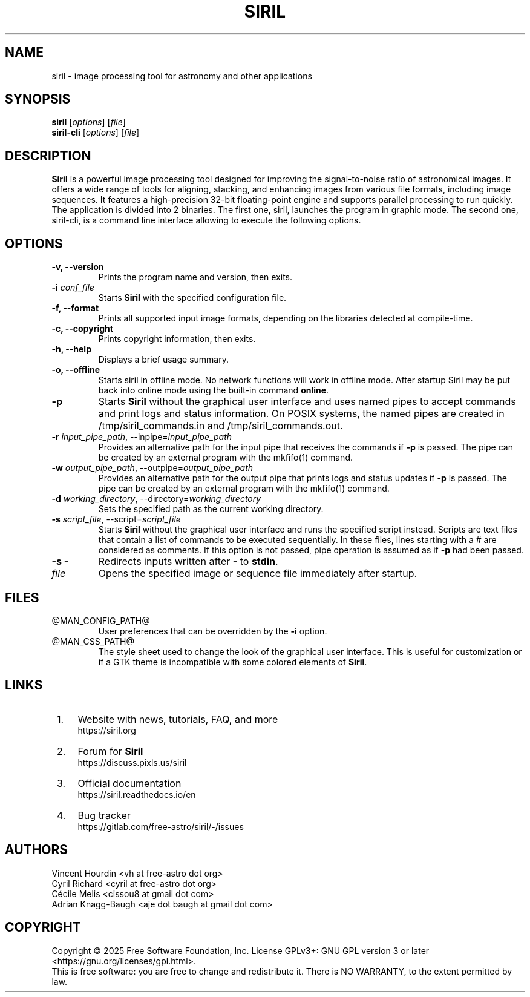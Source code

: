 .TH SIRIL 1 "Feb 2025" @PACKAGE_STRING@ "General Commands Manual"

.SH NAME
siril - image processing tool for astronomy and other applications

.SH SYNOPSIS
.B siril
[\fIoptions\fR] [\fIfile\fR]
.br
.B siril-cli
[\fIoptions\fR] [\fIfile\fR]


.SH DESCRIPTION
\fBSiril\fP is a powerful image processing tool designed for improving the signal-to-noise ratio of astronomical images. It offers a wide range of tools for aligning, stacking, and enhancing images from various file formats, including image sequences. It features a high-precision 32-bit floating-point engine and supports parallel processing to run quickly.
.br
The application is divided into 2 binaries. The first one, siril, launches the program in graphic mode. The second one, siril-cli, is a command line interface allowing to execute the following options.

.SH OPTIONS
.TP
.B -v, --version
Prints the program name and version, then exits.

.TP
.B -i \fIconf_file\fR
Starts \fBSiril\fP with the specified configuration file.

.TP
.B -f, --format
Prints all supported input image formats, depending on the libraries detected at compile-time.

.TP
.B -c, --copyright
Prints copyright information, then exits.

.TP
.B -h, --help
Displays a brief usage summary.

.TP
.B -o, --offline
Starts siril in offline mode. No network functions will work in offline mode. After startup Siril may be put back into online mode using the built-in command \fBonline\fR.

.TP
.B -p
Starts \fBSiril\fP without the graphical user interface and uses named pipes to accept commands and print logs and status information. On POSIX systems, the named pipes are created in /tmp/siril_commands.in and /tmp/siril_commands.out.

.TP
.B -r \fIinput_pipe_path\fR, --inpipe=\fIinput_pipe_path\fR
Provides an alternative path for the input pipe that receives the commands if \fB-p\fR is passed. The pipe can be created by an external program with the mkfifo(1) command.

.TP
.B -w \fIoutput_pipe_path\fR, --outpipe=\fIoutput_pipe_path\fR
Provides an alternative path for the output pipe that prints logs and status updates if \fB-p\fR is passed. The pipe can be created by an external program with the mkfifo(1) command.

.TP
.B -d \fIworking_directory\fR, --directory=\fIworking_directory\fR
Sets the specified path as the current working directory.

.TP
.B -s \fIscript_file\fR, --script=\fIscript_file\fR
Starts \fBSiril\fP without the graphical user interface and runs the specified script instead. Scripts are text files that contain a list of commands to be executed sequentially. In these files, lines starting with a # are considered as comments. If this option is not passed, pipe operation is assumed as if \fB-p\fR had been passed.

.TP
.B -s -
Redirects inputs written after \fB-\fP to \fBstdin\fP.

.TP
.B \fIfile\fR
Opens the specified image or sequence file immediately after startup.


.SH FILES
.TP
@MAN_CONFIG_PATH@
User preferences that can be overridden by the \fB-i\fR option.

.TP
@MAN_CSS_PATH@
The style sheet used to change the look of the graphical user interface. This is useful for customization or if a GTK theme is incompatible with some colored elements of \fBSiril\fP.

.SH LINKS
.IP " 1." 4
Website with news, tutorials, FAQ, and more
.RS 4
https://siril.org
.RE

.IP " 2." 4
Forum for \fBSiril\fP
.RS 4
https://discuss.pixls.us/siril
.RE

.IP " 3." 4
Official documentation
.RS 4
https://siril.readthedocs.io/en
.RE

.IP " 4." 4
Bug tracker
.RS 4
https://gitlab.com/free-astro/siril/-/issues
.RE

.SH AUTHORS
 Vincent Hourdin <vh at free-astro dot org>
 Cyril Richard <cyril at free-astro dot org>
 Cécile Melis <cissou8 at gmail dot com>
 Adrian Knagg-Baugh <aje dot baugh at gmail dot com>

.SH COPYRIGHT
Copyright \(co 2025 Free Software Foundation, Inc.
License GPLv3+: GNU GPL version 3 or later <https://gnu.org/licenses/gpl.html>.
.br
This is free software: you are free to change and redistribute it.
There is NO WARRANTY, to the extent permitted by law.
